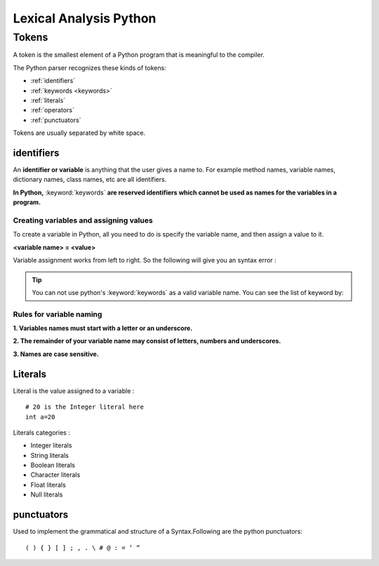 ==========================
Lexical Analysis Python
==========================

.. index::
    single: tokens;identifiers
    single: tokens;literals
    single: tokens;punctuators
    single: tokens;separators

.. _tokens:

Tokens
=======

A token is the smallest element of a Python program that is meaningful to the compiler.
    
The Python parser recognizes these kinds of tokens: 
   
* :ref:`identifiers`
* :ref:`keywords <keywords>`
* :ref:`literals`
* :ref:`operators`
* :ref:`punctuators`

    
Tokens are usually separated by white space.

.. _identifiers:

identifiers
------------

An **identifier or variable** is anything that the user gives a name to. For example method names, variable names, dictionary names, class names, etc are all identifiers.

**In Python,** :keyword:`keywords` **are reserved identifiers which cannot be used as names for the variables in a program.**

Creating variables and assigning values
+++++++++++++++++++++++++++++++++++++++++++

To create a variable in Python, all you need to do is specify the variable name, and then assign a value to it.

**<variable name> = <value>**

Variable assignment works from left to right. So the following will give you an syntax error :

.. code-block:: python
    :caption: Python

    0 = x
    => Output: SyntaxError: can't assign to literal

.. tip:: You can not use python's :keyword:`keywords` as a valid variable name. You can see the list of keyword by:

    .. code-block:: python
        :caption: Python

        import keyword
        print(keyword.kwlist)

.. _rules-for-variables-naming:

Rules for variable naming
++++++++++++++++++++++++++++++++

**1. Variables names must start with a letter or an underscore.**

.. code-block::
    :caption: Python

    # valid
    x  = True 
    _y = True

    # starts with numeral
    9x = False
    => SyntaxError: invalid syntax

    # starts with symbol
    $y = False
    => SyntaxError: invalid syntax

**2. The remainder of your variable name may consist of letters, numbers and underscores.**

.. code-block:: python
    :caption: Python

    has_0_in_it = "Still Valid"

**3. Names are case sensitive.**

.. code-block:: python
    :caption: Python
    
    x = 9
    y = X*5
    =>NameError: name 'X' is not defined

.. _literals:

Literals
--------

Literal is the value assigned to a variable :
::

    # 20 is the Integer literal here 
    int a=20 
    
Literals categories :

* Integer literals

* String literals

* Boolean literals

* Character literals

* Float literals

* Null literals 

.. _punctuators:

punctuators
------------

Used to implement the grammatical and structure of a Syntax.Following
are the python punctuators:
::

    ( ) { } [ ] ; , . \ # @ : = ‘ “
